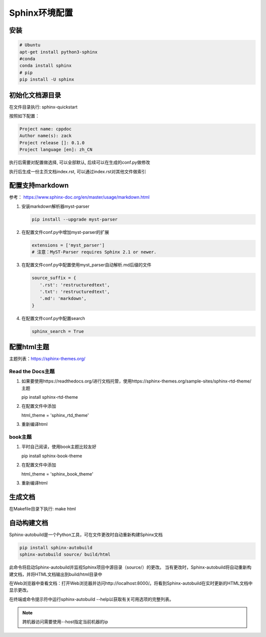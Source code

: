 ===========================
Sphinx环境配置
===========================

安装
==============

.. code:: shell

    # Ubuntu
    apt-get install python3-sphinx
    #conda 
    conda install sphinx
    # pip
    pip install -U sphinx


初始化文档源目录
=========================

在文件目录执行: sphinx-quickstart

按照如下配置：

.. code:: shell
    
    Project name: cppdoc
    Author name(s): zack
    Project release []: 0.1.0
    Project language [en]: zh_CN

执行后需要对配置做选择, 可以全部默认, 后续可以在生成的conf.py做修改

执行后生成一份主页文档index.rst, 可以通过index.rst对其他文件做索引

配置支持markdown
=====================

参考： https://www.sphinx-doc.org/en/master/usage/markdown.html

1. 安装markdown解析器myst-parser
   
   .. code:: shell
    
    pip install --upgrade myst-parser

2. 在配置文件conf.py中增加myst-parser的扩展
   
   .. code:: shell

    extensions = ['myst_parser']
    # 注意：MyST-Parser requires Sphinx 2.1 or newer.

3. 在配置文件conf.py中配置使用myst_parser自动解析.md后缀的文件
   
   .. code:: shell

    source_suffix = {
       '.rst': 'restructuredtext',
       '.txt': 'restructuredtext',
       '.md': 'markdown',
    }

4. 在配置文件conf.py中配置search
   
   .. code:: shell

    sphinx_search = True

配置html主题
====================

主题列表：https://sphinx-themes.org/

Read the Docs主题
---------------------

1. 如果要使用https://readthedocs.org/进行文档托管，使用https://sphinx-themes.org/sample-sites/sphinx-rtd-theme/主题
   
   pip install sphinx-rtd-theme

2. 在配置文件中添加
   
   html_theme = 'sphinx_rtd_theme'

3. 重新编译html

book主题
--------------------

1. 平时自己阅读，使用book主题比较友好

   pip install sphinx-book-theme

2. 在配置文件中添加

   html_theme = 'sphinx_book_theme'

3. 重新编译html

生成文档
================
在Makefile目录下执行: make html


自动构建文档
=======================
Sphinx-autobuild是一个Python工具，可在文件更改时自动重新构建Sphinx文档

.. code-block:: shell

   pip install sphinx-autobuild
   sphinx-autobuild source/ build/html

此命令将启动Sphinx-autobuild并监视Sphinx项目中源目录（source/）的更改。
当有更改时，Sphinx-autobuild将自动重新构建文档，并将HTML文档输出到build/html目录中

在Web浏览器中查看文档：打开Web浏览器并访问http://localhost:8000/。将看到Sphinx-autobuild在实时更新的HTML文档中显示更改。

在终端或命令提示符中运行sphinx-autobuild --help以获取有关可用选项的完整列表。

.. note:: 

   跨机器访问需要使用--host指定当前机器的ip

